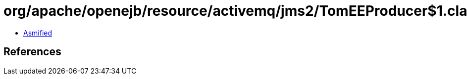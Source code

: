 = org/apache/openejb/resource/activemq/jms2/TomEEProducer$1.class

 - link:TomEEProducer$1-asmified.java[Asmified]

== References

